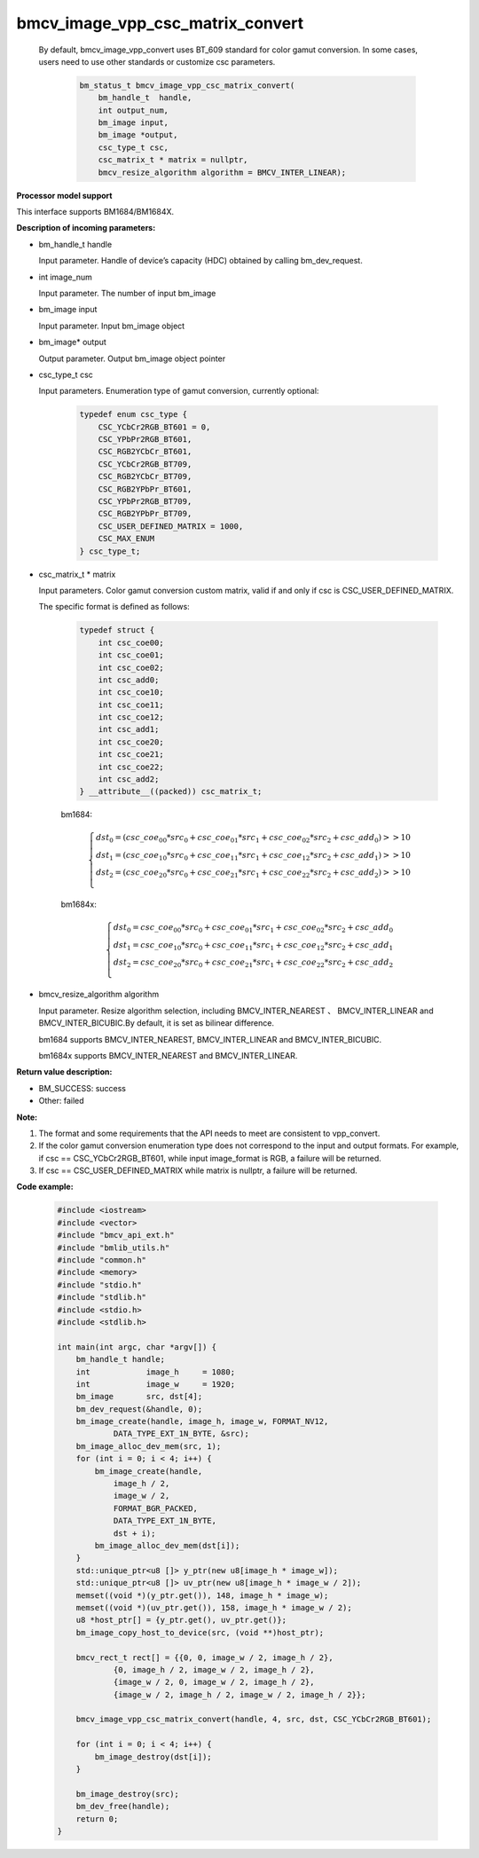 bmcv_image_vpp_csc_matrix_convert
=================================

  By default, bmcv_image_vpp_convert uses BT_609 standard for color gamut conversion. In some cases, users need to use other standards or customize csc parameters.

    .. code-block:: c

        bm_status_t bmcv_image_vpp_csc_matrix_convert(
            bm_handle_t  handle,
            int output_num,
            bm_image input,
            bm_image *output,
            csc_type_t csc,
            csc_matrix_t * matrix = nullptr,
            bmcv_resize_algorithm algorithm = BMCV_INTER_LINEAR);


**Processor model support**

This interface supports BM1684/BM1684X.


**Description of incoming parameters:**

* bm_handle_t handle

  Input parameter. Handle of device’s capacity (HDC) obtained by calling bm_dev_request.

* int image_num

  Input parameter. The number of input bm_image

* bm_image input

  Input parameter. Input bm_image object

* bm_image* output

  Output parameter. Output bm_image object pointer

* csc_type_t csc

  Input parameters. Enumeration type of gamut conversion, currently optional:

    .. code-block:: c

        typedef enum csc_type {
            CSC_YCbCr2RGB_BT601 = 0,
            CSC_YPbPr2RGB_BT601,
            CSC_RGB2YCbCr_BT601,
            CSC_YCbCr2RGB_BT709,
            CSC_RGB2YCbCr_BT709,
            CSC_RGB2YPbPr_BT601,
            CSC_YPbPr2RGB_BT709,
            CSC_RGB2YPbPr_BT709,
            CSC_USER_DEFINED_MATRIX = 1000,
            CSC_MAX_ENUM
        } csc_type_t;

* csc_matrix_t * matrix

  Input parameters. Color gamut conversion custom matrix, valid if and only if csc is CSC_USER_DEFINED_MATRIX.

  The specific format is defined as follows:

    .. code-block:: c

       typedef struct {
           int csc_coe00;
           int csc_coe01;
           int csc_coe02;
           int csc_add0;
           int csc_coe10;
           int csc_coe11;
           int csc_coe12;
           int csc_add1;
           int csc_coe20;
           int csc_coe21;
           int csc_coe22;
           int csc_add2;
       } __attribute__((packed)) csc_matrix_t;

    bm1684:

    .. math::

        \left\{
        \begin{array}{c}
        dst_0=(csc\_coe_{00} * src_0+csc\_coe_{01} * src_1+csc\_coe_{02} * src_2 + csc\_add_0) >> 10 \\
        dst_1=(csc\_coe_{10} * src_0+csc\_coe_{11} * src_1+csc\_coe_{12} * src_2 + csc\_add_1) >> 10 \\
        dst_2=(csc\_coe_{20} * src_0+csc\_coe_{21} * src_1+csc\_coe_{22} * src_2 + csc\_add_2) >> 10 \\
        \end{array}
        \right.

    bm1684x:

    .. math::

        \left\{
        \begin{array}{c}
        dst_0=csc\_coe_{00} * src_0+csc\_coe_{01} * src_1+csc\_coe_{02} * src_2 + csc\_add_0 \\
        dst_1=csc\_coe_{10} * src_0+csc\_coe_{11} * src_1+csc\_coe_{12} * src_2 + csc\_add_1 \\
        dst_2=csc\_coe_{20} * src_0+csc\_coe_{21} * src_1+csc\_coe_{22} * src_2 + csc\_add_2 \\
        \end{array}
        \right.


* bmcv_resize_algorithm algorithm

  Input parameter. Resize algorithm selection, including BMCV_INTER_NEAREST 、 BMCV_INTER_LINEAR and BMCV_INTER_BICUBIC.By default, it is set as bilinear difference.

  bm1684 supports BMCV_INTER_NEAREST, BMCV_INTER_LINEAR and BMCV_INTER_BICUBIC.

  bm1684x supports BMCV_INTER_NEAREST and BMCV_INTER_LINEAR.

**Return value description:**

* BM_SUCCESS: success

* Other: failed


**Note:**

1. The format and some requirements that the API needs to meet are consistent to vpp_convert.

2. If the color gamut conversion enumeration type does not correspond to the input and output formats. For example, if csc == CSC_YCbCr2RGB_BT601, while input image_format is RGB, a failure will be returned.

3. If csc == CSC_USER_DEFINED_MATRIX while matrix is nullptr, a failure will be returned.

**Code example:**

    .. code-block:: c

        #include <iostream>
        #include <vector>
        #include "bmcv_api_ext.h"
        #include "bmlib_utils.h"
        #include "common.h"
        #include <memory>
        #include "stdio.h"
        #include "stdlib.h"
        #include <stdio.h>
        #include <stdlib.h>

        int main(int argc, char *argv[]) {
            bm_handle_t handle;
            int            image_h     = 1080;
            int            image_w     = 1920;
            bm_image       src, dst[4];
            bm_dev_request(&handle, 0);
            bm_image_create(handle, image_h, image_w, FORMAT_NV12,
                    DATA_TYPE_EXT_1N_BYTE, &src);
            bm_image_alloc_dev_mem(src, 1);
            for (int i = 0; i < 4; i++) {
                bm_image_create(handle,
                    image_h / 2,
                    image_w / 2,
                    FORMAT_BGR_PACKED,
                    DATA_TYPE_EXT_1N_BYTE,
                    dst + i);
                bm_image_alloc_dev_mem(dst[i]);
            }
            std::unique_ptr<u8 []> y_ptr(new u8[image_h * image_w]);
            std::unique_ptr<u8 []> uv_ptr(new u8[image_h * image_w / 2]);
            memset((void *)(y_ptr.get()), 148, image_h * image_w);
            memset((void *)(uv_ptr.get()), 158, image_h * image_w / 2);
            u8 *host_ptr[] = {y_ptr.get(), uv_ptr.get()};
            bm_image_copy_host_to_device(src, (void **)host_ptr);

            bmcv_rect_t rect[] = {{0, 0, image_w / 2, image_h / 2},
                    {0, image_h / 2, image_w / 2, image_h / 2},
                    {image_w / 2, 0, image_w / 2, image_h / 2},
                    {image_w / 2, image_h / 2, image_w / 2, image_h / 2}};

            bmcv_image_vpp_csc_matrix_convert(handle, 4, src, dst, CSC_YCbCr2RGB_BT601);

            for (int i = 0; i < 4; i++) {
                bm_image_destroy(dst[i]);
            }

            bm_image_destroy(src);
            bm_dev_free(handle);
            return 0;
        }


